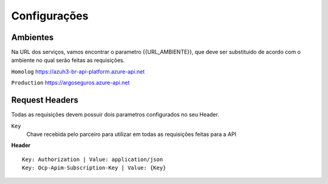 Configurações
===========

.. image:: images/terminology.png

Ambientes
^^^^^^^^^^^^^^
Na URL dos serviços, vamos encontrar o parametro {{URL_AMBIENTE}}, que deve ser substituido de acordo com o ambiente no qual serão feitas as requisições.

``Homolog`` https://azuh3-br-api-platform.azure-api.net

``Production`` https://argoseguros.azure-api.net


Request Headers
^^^^^^^^^^^^^^
Todas as requisições devem possuir dois parametros configurados no seu Header.

``Key``
    Chave recebida pelo parceiro para utilizar em todas as requisições feitas para a API

**Header**

::

    Key: Authorization | Value: application/json
    Key: Ocp-Apim-Subscription-Key | Value: {Key}
